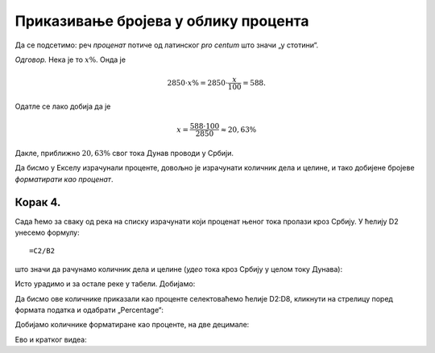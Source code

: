 Приказивање бројева  у облику процента
===================================================

Да се подсетимо: реч *проценaт* потиче од латинског *pro centum* што значи „у стотини“.

.. questionnote::

    Дунав је дугачак 2850 км, од чега 588 км протиче кроз Србију. Који проценат свог тока Дунав проводи у Србији?

*Одговор.* Нека је то :math:`x\%`. Онда је

.. math::
     2850 \cdot x\% = 2850 \cdot \frac{x}{100} = 588.

Одатле се лако добија да је

.. math::
     x = \frac{588 \cdot 100}{2850} \approx 20,63\%

Дакле, приближно :math:`20,63\%` свог тока Дунав проводи у Србији.


.. infonote::

    Проценат, дакле, представља количник дела и целине, помножен са 100.

Да бисмо у Екселу израчунали проценте, довољно је израчунати количник дела и целине, и тако добијене бројеве *форматирати као проценат*.

Корак 4.
-----------------

Сада ћемо за сваку од река на списку израчунати који проценат њеног тока пролази кроз Србију. 
У ћелију D2 унесемо формулу:
::

    =C2/B2


што значи да рачунамо количник дела и целине (*удео* тока кроз Србију у целом току Дунава):


.. image:: ../../_images/Print7.jpg
   :width: 600px
   :align: center


Исто урадимо и за остале реке у табели. Добијамо:


.. image:: ../../_images/Print8.jpg
   :width: 600px
   :align: center


Да бисмо ове количнике приказали као проценте селектоваћемо ћелије D2:D8, кликнути на стрелицу поред формата податка и одабрати „Percentage“:


.. image:: ../../_images/Print9.jpg
   :width: 600px
   :align: center


Добијамо количнике форматиране као проценте, на две децимале:


.. image:: ../../_images/Print10.jpg
   :width: 600px
   :align: center

Ево и кратког видеа:

.. ytpopup:: u0rJyzPwLOA
   :width: 735
   :height: 415
   :align: center

